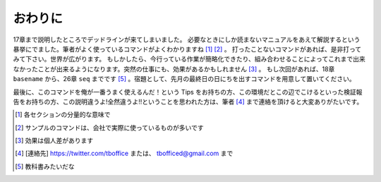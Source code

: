 
おわりに
--------
17章まで説明したところでデッドラインが来てしまいました。
必要なときにしか読まないマニュアルをあえて解説するという暴挙にでました。筆者がよく使っているコマンドがよくわかりますね [#core-owarini1]_  [#core-owarini2]_ 。
打ったことないコマンドがあれば、是非打ってみて下さい。世界が広がります。
もしかしたら、今行っている作業が簡略化できたり、組み合わせることによってこれまで出来なかったことが出来るようになります。突然の仕事にも、効果があるかもしれません [#core-warini3]_ 。
もし次回があれば、18章 ``basename`` から、26章 ``seq`` までです [#textbook]_ 。宿題として、先月の最終日の日にちを出すコマンドを用意して置いてください。

最後に、このコマンドを俺が一番うまく使えるんだ！という Tips をお持ちの方、この環境だとこの辺でこけるといった検証報告をお持ちの方、この説明違うよ!全然違うよ!!ということを思われた方は、筆者 [#hissya]_ まで連絡を頂けると大変ありがたいです。

.. [#core-owarini1] 各セクションの分量的な意味で
.. [#core-owarini2] サンプルのコマンドは、会社で実際に使っているものが多いです
.. [#core-warini3] 効果は個人差があります
.. [#hissya] [連絡先] https://twitter.com/tboffice または、 tbofficed@gmail.com まで
.. [#textbook] 教科書みたいだな
